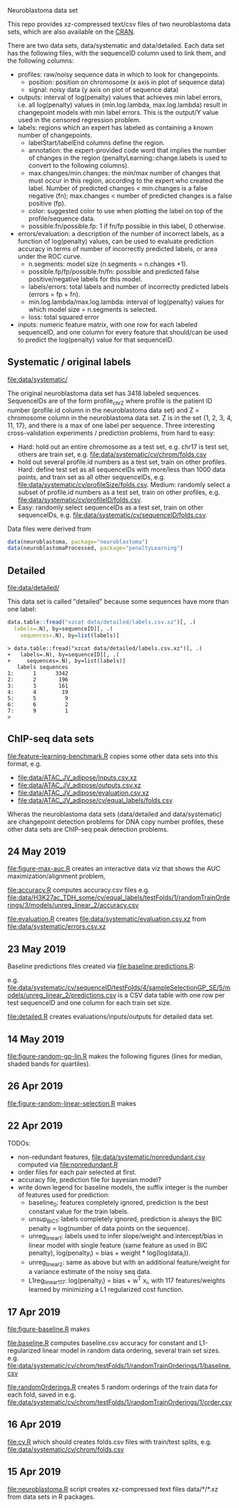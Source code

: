 Neuroblastoma data set

This repo provides xz-compressed text/csv files of two neuroblastoma
data sets, which are also available on the [[https://cloud.r-project.org/web/packages/neuroblastoma/][CRAN]].

There are two data sets, data/systematic and data/detailed. Each data
set has the following files, with the sequenceID column used to link
them, and the following columns:
- profiles: raw/noisy sequence data in which to look for changepoints.
  - position: position on chromosome (x axis in plot of sequence data)
  - signal: noisy data (y axis on plot of sequence data)
- outputs: interval of log(penalty) values that achieves min label
  errors, i.e. all log(penalty) values in (min.log.lambda,
  max.log.lambda) result in changepoint models with min label
  errors. This is the output/Y value used in the censored regression
  problem.
- labels: regions which an expert has labeled as containing a known
  number of changepoints.
  - labelStart/labelEnd columns define the region.
  - annotation: the expert-provided code word that implies the
    number of changes in the region (penaltyLearning::change.labels
    is used to convert to the following columns).
  - max.changes/min.changes: the min/max number of changes that must
    occur in this region, according to the expert who created the
    label. Number of predicted changes < min.changes is a false
    negative (fn); max.changes < number of predicted changes is a
    false positive (fp).
  - color: suggested color to use when plotting the label on top of
    the profile/sequence data.
  - possible.fn/possible.fp: 1 if fn/fp possible in this label, 0
    otherwise.
- errors/evaluation: a description of the number of incorrect labels, as a
  function of log(penalty) values, can be used to evaluate prediction
  accuracy in terms of number of incorrectly predicted labels, or area
  under the ROC curve.
  - n.segments: model size (n.segments = n.changes +1).
  - possible.fp/fp/possible.fn/fn: possible and predicted false
    positive/negative labels for this model.
  - labels/errors: total labels and number of incorrectly predicted
    labels (errors = fp + fn).
  - min.log.lambda/max.log.lambda: interval of log(penalty) values for
    which model size = n.segments is selected.
  - loss: total squared error
- inputs: numeric feature matrix, with one row for each labeled
  sequenceID, and one column for every feature that should/can be used
  to predict the log(penalty) value for that sequenceID.

** Systematic / original labels

[[file:data/systematic/]]

The original neuroblastoma data set has 3418 labeled
sequences. SequenceIDs are of the form profile_chrZ where profile is
the patient ID number (profile.id column in the neuroblastoma data
set) and Z = chromosome column in the neuroblastoma data set. Z is in
the set {1, 2, 3, 4, 11, 17}, and there is a max of one label per
sequence. Three interesting cross-validation experiments / prediction
problems, from hard to easy:
- Hard: hold out an entire chromosome as a test set, e.g. chr17 is test set,
  others are train set, e.g. [[file:data/systematic/cv/chrom/folds.csv]]
- hold out several profile.id numbers as a test set, train on other
  profiles. Hard: define test set as all sequenceIDs with more/less
  than 1000 data points, and train set as all other sequenceIDs,
  e.g. [[file:data/systematic/cv/profileSize/folds.csv]]. Medium: randomly select
  a subset of profile.id numbers as a test set, train on other
  profiles,   e.g. [[file:data/systematic/cv/profileID/folds.csv]].
- Easy: randomly select sequenceIDs as a test set, train on other
  sequenceIDs, e.g. [[file:data/systematic/cv/sequenceID/folds.csv]].
Data files were derived from
#+BEGIN_SRC R
  data(neuroblastoma, package="neuroblastoma")
  data(neuroblastomaProcessed, package="penaltyLearning")
#+END_SRC

** Detailed 

[[file:data/detailed/]]

This data set is called "detailed" because some sequences have more
than one label:
#+BEGIN_SRC R
  data.table::fread("xzcat data/detailed/labels.csv.xz")[, .(
    labels=.N), by=sequenceID][, .(
      sequences=.N), by=list(labels)]
#+END_SRC

#+BEGIN_SRC 
> data.table::fread("xzcat data/detailed/labels.csv.xz")[, .(
+   labels=.N), by=sequenceID][, .(
+     sequences=.N), by=list(labels)]
   labels sequences
1:      1      3342
2:      2       196
3:      3       161
4:      4        19
5:      5         9
6:      6         2
7:      9         1
> 
#+END_SRC

** ChIP-seq data sets

[[file:feature-learning-benchmark.R]] copies some other data
sets into this format, e.g.
- [[file:data/ATAC_JV_adipose/inputs.csv.xz]]
- [[file:data/ATAC_JV_adipose/outputs.csv.xz]]
- [[file:data/ATAC_JV_adipose/evaluation.csv.xz]]
- [[file:data/ATAC_JV_adipose/cv/equal_labels/folds.csv]]

Wheras the neuroblastoma data sets (data/detailed and data/systematic)
are changepoint detection problems for DNA copy number profiles, these
other data sets are ChIP-seq peak detection problems.

** 24 May 2019

[[file:figure-max-auc.R]] creates an interactive data viz that shows the
AUC maximization/alignment problem, 

[[file:accuracy.R]] computes accuracy.csv files e.g.
[[file:data/H3K27ac_TDH_some/cv/equal_labels/testFolds/1/randomTrainOrderings/3/models/unreg_linear_2/accuracy.csv]]

[[file:evaluation.R]] creates [[file:data/systematic/evaluation.csv.xz]] from
[[file:data/systematic/errors.csv.xz]]

** 23 May 2019
Baseline predictions files created via [[file:baseline.predictions.R]]:

e.g. [[file:data/systematic/cv/sequenceID/testFolds/4/sampleSelectionGP_SE/5/models/unreg_linear_2/predictions.csv]]
is a CSV data table with one row per test sequenceID and one column
for each train set size.

[[file:detailed.R]] creates evaluations/inputs/outputs for detailed data set.

** 14 May 2019

[[file:figure-random-gp-lin.R]] makes the following figures (lines for
median, shaded bands for quartiles).

[[file:figure-random-gp-lin.png]]

[[file:figure-random-gp-lin-median.png]]

[[file:figure-random-gp-lin-diff.png]]

[[file:figure-random-gp-lin-diff-median.png]]

** 26 Apr 2019
[[file:figure-random-linear-selection.R]] makes

[[file:figure-random-linear-selection.png]]

** 22 Apr 2019
TODOs: 
- non-redundant features, [[file:data/systematic/nonredundant.csv]]
  computed via [[file:nonredundant.R]]
- order files for each pair selected at first.
- accuracy file, prediction file for bayesian model?
- write down legend for baseline models, the suffix integer is the
  number of features used for prediction:
  - baseline_0: features completely ignored, prediction is the best
    constant value for the train labels.
  - unsup_BIC_1: labels completely ignored, prediction is always the
    BIC penalty = log(number of data points on the sequence). 
  - unreg_linear_1: labels used to infer slope/weight and
    intercept/bias in linear model with single feature (same feature
    as used in BIC penalty), log(penalty_i) = bias + weight * log(log(data_i)).
  - unreg_linear_2: same as above but with an additional
    feature/weight for a variance estimate of the noisy seq data.
  - L1reg_linear_117: log(penalty_i) = bias + w^T x_i, with 117
    features/weights learned by minimizing a L1 regularized cost
    function.
** 17 Apr 2019

[[file:figure-baseline.R]] makes

[[file:figure-baseline.png]]

[[file:figure-baseline-lines.png]]

[[file:baseline.R]] computes baseline.csv accuracy for constant and
L1-regularized linear model in random data ordering, several train set
sizes. e.g. [[file:data/systematic/cv/chrom/testFolds/1/randomTrainOrderings/1/baseline.csv]]

[[file:randomOrderings.R]] creates 5 random orderings of the train data
for each fold, saved in
e.g. [[file:data/systematic/cv/chrom/testFolds/1/randomTrainOrderings/1/order.csv]]

** 16 Apr 2019

[[file:cv.R]] which should creates folds.csv files with train/test
splits, e.g. [[file:data/systematic/cv/chrom/folds.csv]]

** 15 Apr 2019

[[file:neuroblastoma.R]] script creates xz-compressed text files
data/*/*.xz from data sets in R packages.
